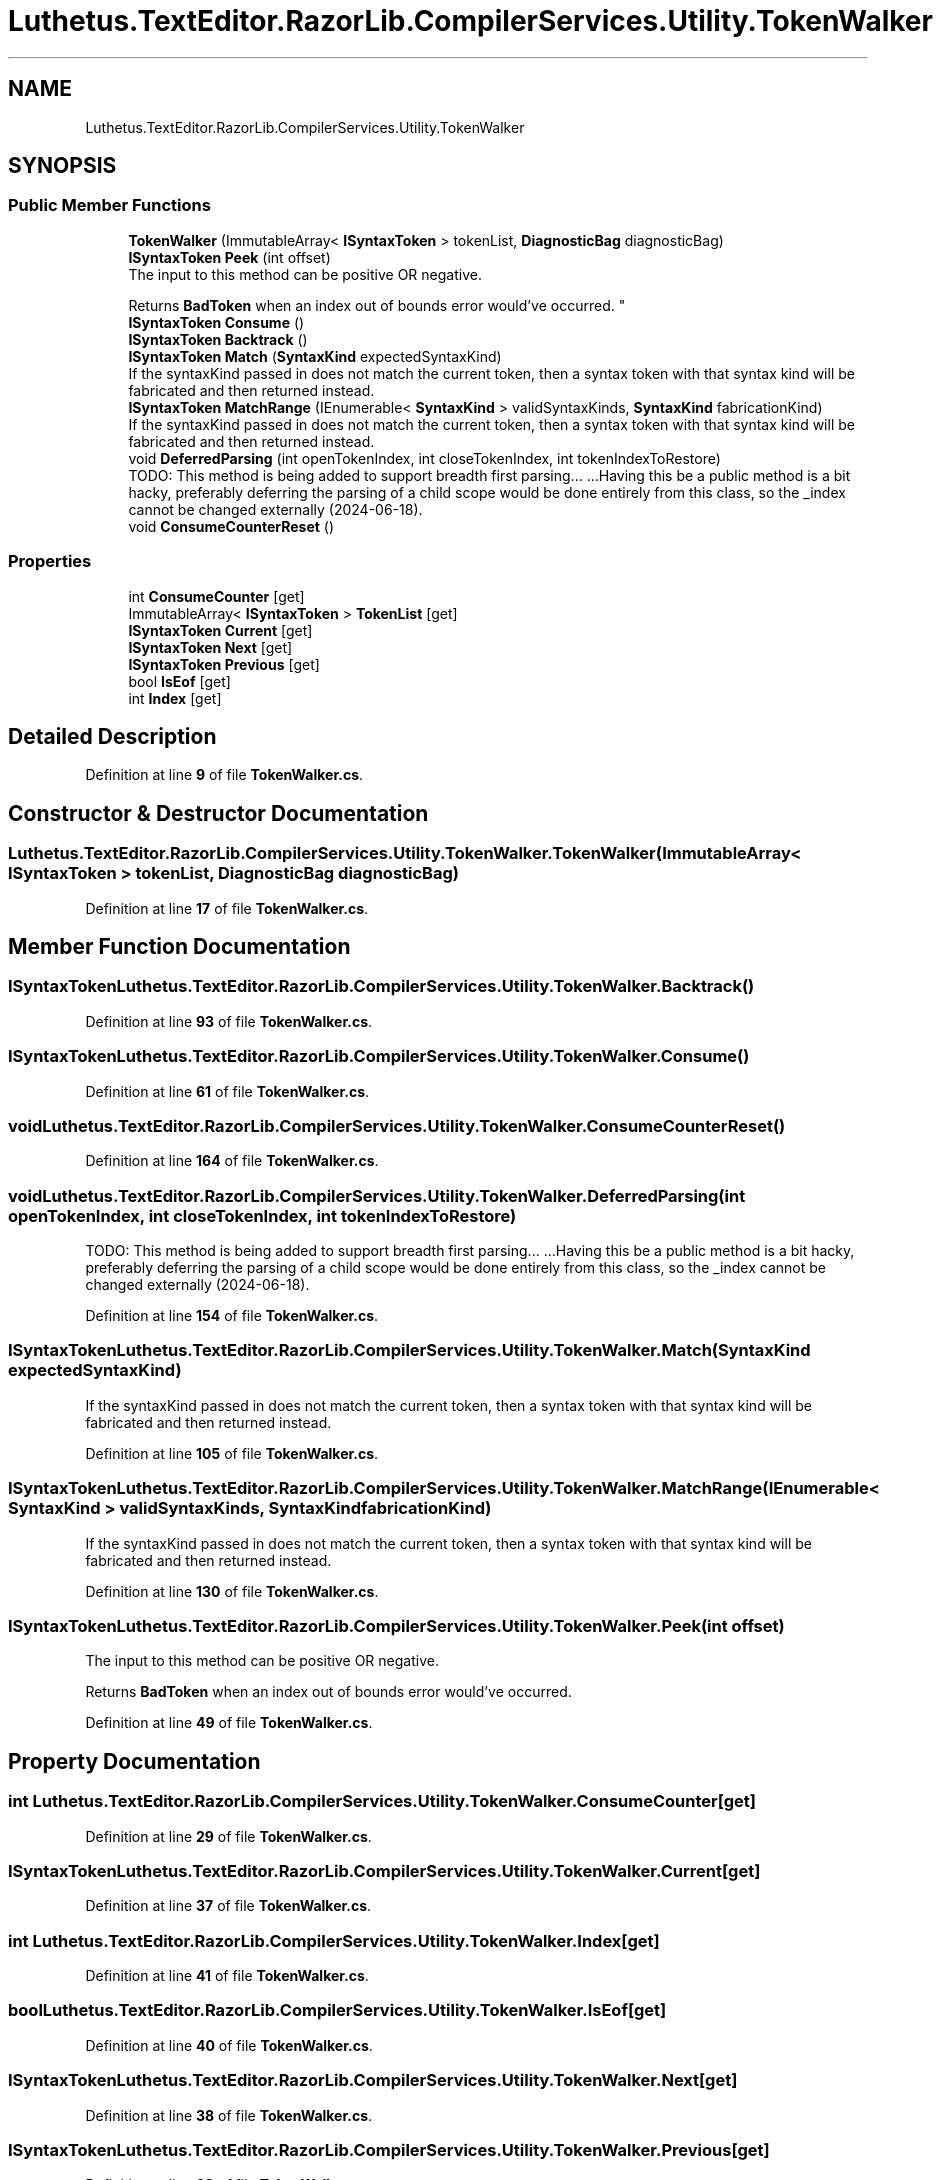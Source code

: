 .TH "Luthetus.TextEditor.RazorLib.CompilerServices.Utility.TokenWalker" 3 "Version 1.0.0" "Luthetus.Ide" \" -*- nroff -*-
.ad l
.nh
.SH NAME
Luthetus.TextEditor.RazorLib.CompilerServices.Utility.TokenWalker
.SH SYNOPSIS
.br
.PP
.SS "Public Member Functions"

.in +1c
.ti -1c
.RI "\fBTokenWalker\fP (ImmutableArray< \fBISyntaxToken\fP > tokenList, \fBDiagnosticBag\fP diagnosticBag)"
.br
.ti -1c
.RI "\fBISyntaxToken\fP \fBPeek\fP (int offset)"
.br
.RI "The input to this method can be positive OR negative\&.
.br

.br
Returns \fBBadToken\fP when an index out of bounds error would've occurred\&. "
.ti -1c
.RI "\fBISyntaxToken\fP \fBConsume\fP ()"
.br
.ti -1c
.RI "\fBISyntaxToken\fP \fBBacktrack\fP ()"
.br
.ti -1c
.RI "\fBISyntaxToken\fP \fBMatch\fP (\fBSyntaxKind\fP expectedSyntaxKind)"
.br
.RI "If the syntaxKind passed in does not match the current token, then a syntax token with that syntax kind will be fabricated and then returned instead\&. "
.ti -1c
.RI "\fBISyntaxToken\fP \fBMatchRange\fP (IEnumerable< \fBSyntaxKind\fP > validSyntaxKinds, \fBSyntaxKind\fP fabricationKind)"
.br
.RI "If the syntaxKind passed in does not match the current token, then a syntax token with that syntax kind will be fabricated and then returned instead\&. "
.ti -1c
.RI "void \fBDeferredParsing\fP (int openTokenIndex, int closeTokenIndex, int tokenIndexToRestore)"
.br
.RI "TODO: This method is being added to support breadth first parsing\&.\&.\&. \&.\&.\&.Having this be a public method is a bit hacky, preferably deferring the parsing of a child scope would be done entirely from this class, so the _index cannot be changed externally (2024-06-18)\&. "
.ti -1c
.RI "void \fBConsumeCounterReset\fP ()"
.br
.in -1c
.SS "Properties"

.in +1c
.ti -1c
.RI "int \fBConsumeCounter\fP\fR [get]\fP"
.br
.ti -1c
.RI "ImmutableArray< \fBISyntaxToken\fP > \fBTokenList\fP\fR [get]\fP"
.br
.ti -1c
.RI "\fBISyntaxToken\fP \fBCurrent\fP\fR [get]\fP"
.br
.ti -1c
.RI "\fBISyntaxToken\fP \fBNext\fP\fR [get]\fP"
.br
.ti -1c
.RI "\fBISyntaxToken\fP \fBPrevious\fP\fR [get]\fP"
.br
.ti -1c
.RI "bool \fBIsEof\fP\fR [get]\fP"
.br
.ti -1c
.RI "int \fBIndex\fP\fR [get]\fP"
.br
.in -1c
.SH "Detailed Description"
.PP 
Definition at line \fB9\fP of file \fBTokenWalker\&.cs\fP\&.
.SH "Constructor & Destructor Documentation"
.PP 
.SS "Luthetus\&.TextEditor\&.RazorLib\&.CompilerServices\&.Utility\&.TokenWalker\&.TokenWalker (ImmutableArray< \fBISyntaxToken\fP > tokenList, \fBDiagnosticBag\fP diagnosticBag)"

.PP
Definition at line \fB17\fP of file \fBTokenWalker\&.cs\fP\&.
.SH "Member Function Documentation"
.PP 
.SS "\fBISyntaxToken\fP Luthetus\&.TextEditor\&.RazorLib\&.CompilerServices\&.Utility\&.TokenWalker\&.Backtrack ()"

.PP
Definition at line \fB93\fP of file \fBTokenWalker\&.cs\fP\&.
.SS "\fBISyntaxToken\fP Luthetus\&.TextEditor\&.RazorLib\&.CompilerServices\&.Utility\&.TokenWalker\&.Consume ()"

.PP
Definition at line \fB61\fP of file \fBTokenWalker\&.cs\fP\&.
.SS "void Luthetus\&.TextEditor\&.RazorLib\&.CompilerServices\&.Utility\&.TokenWalker\&.ConsumeCounterReset ()"

.PP
Definition at line \fB164\fP of file \fBTokenWalker\&.cs\fP\&.
.SS "void Luthetus\&.TextEditor\&.RazorLib\&.CompilerServices\&.Utility\&.TokenWalker\&.DeferredParsing (int openTokenIndex, int closeTokenIndex, int tokenIndexToRestore)"

.PP
TODO: This method is being added to support breadth first parsing\&.\&.\&. \&.\&.\&.Having this be a public method is a bit hacky, preferably deferring the parsing of a child scope would be done entirely from this class, so the _index cannot be changed externally (2024-06-18)\&. 
.PP
Definition at line \fB154\fP of file \fBTokenWalker\&.cs\fP\&.
.SS "\fBISyntaxToken\fP Luthetus\&.TextEditor\&.RazorLib\&.CompilerServices\&.Utility\&.TokenWalker\&.Match (\fBSyntaxKind\fP expectedSyntaxKind)"

.PP
If the syntaxKind passed in does not match the current token, then a syntax token with that syntax kind will be fabricated and then returned instead\&. 
.PP
Definition at line \fB105\fP of file \fBTokenWalker\&.cs\fP\&.
.SS "\fBISyntaxToken\fP Luthetus\&.TextEditor\&.RazorLib\&.CompilerServices\&.Utility\&.TokenWalker\&.MatchRange (IEnumerable< \fBSyntaxKind\fP > validSyntaxKinds, \fBSyntaxKind\fP fabricationKind)"

.PP
If the syntaxKind passed in does not match the current token, then a syntax token with that syntax kind will be fabricated and then returned instead\&. 
.PP
Definition at line \fB130\fP of file \fBTokenWalker\&.cs\fP\&.
.SS "\fBISyntaxToken\fP Luthetus\&.TextEditor\&.RazorLib\&.CompilerServices\&.Utility\&.TokenWalker\&.Peek (int offset)"

.PP
The input to this method can be positive OR negative\&.
.br

.br
Returns \fBBadToken\fP when an index out of bounds error would've occurred\&. 
.PP
Definition at line \fB49\fP of file \fBTokenWalker\&.cs\fP\&.
.SH "Property Documentation"
.PP 
.SS "int Luthetus\&.TextEditor\&.RazorLib\&.CompilerServices\&.Utility\&.TokenWalker\&.ConsumeCounter\fR [get]\fP"

.PP
Definition at line \fB29\fP of file \fBTokenWalker\&.cs\fP\&.
.SS "\fBISyntaxToken\fP Luthetus\&.TextEditor\&.RazorLib\&.CompilerServices\&.Utility\&.TokenWalker\&.Current\fR [get]\fP"

.PP
Definition at line \fB37\fP of file \fBTokenWalker\&.cs\fP\&.
.SS "int Luthetus\&.TextEditor\&.RazorLib\&.CompilerServices\&.Utility\&.TokenWalker\&.Index\fR [get]\fP"

.PP
Definition at line \fB41\fP of file \fBTokenWalker\&.cs\fP\&.
.SS "bool Luthetus\&.TextEditor\&.RazorLib\&.CompilerServices\&.Utility\&.TokenWalker\&.IsEof\fR [get]\fP"

.PP
Definition at line \fB40\fP of file \fBTokenWalker\&.cs\fP\&.
.SS "\fBISyntaxToken\fP Luthetus\&.TextEditor\&.RazorLib\&.CompilerServices\&.Utility\&.TokenWalker\&.Next\fR [get]\fP"

.PP
Definition at line \fB38\fP of file \fBTokenWalker\&.cs\fP\&.
.SS "\fBISyntaxToken\fP Luthetus\&.TextEditor\&.RazorLib\&.CompilerServices\&.Utility\&.TokenWalker\&.Previous\fR [get]\fP"

.PP
Definition at line \fB39\fP of file \fBTokenWalker\&.cs\fP\&.
.SS "ImmutableArray<\fBISyntaxToken\fP> Luthetus\&.TextEditor\&.RazorLib\&.CompilerServices\&.Utility\&.TokenWalker\&.TokenList\fR [get]\fP"

.PP
Definition at line \fB36\fP of file \fBTokenWalker\&.cs\fP\&.

.SH "Author"
.PP 
Generated automatically by Doxygen for Luthetus\&.Ide from the source code\&.
